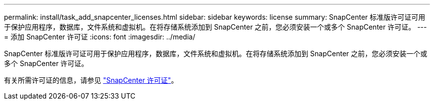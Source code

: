 ---
permalink: install/task_add_snapcenter_licenses.html 
sidebar: sidebar 
keywords: license 
summary: SnapCenter 标准版许可证可用于保护应用程序，数据库，文件系统和虚拟机。在将存储系统添加到 SnapCenter 之前，您必须安装一个或多个 SnapCenter 许可证。 
---
= 添加 SnapCenter 许可证
:icons: font
:imagesdir: ../media/


[role="lead"]
SnapCenter 标准版许可证可用于保护应用程序，数据库，文件系统和虚拟机。在将存储系统添加到 SnapCenter 之前，您必须安装一个或多个 SnapCenter 许可证。

有关所需许可证的信息，请参见 link:../install/concept_snapcenter_licenses.html["SnapCenter 许可证"^]。
